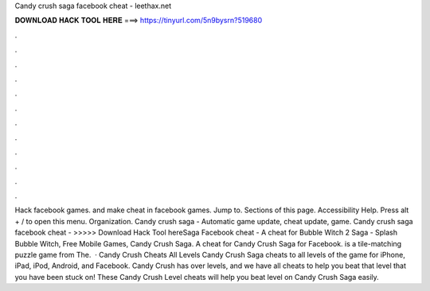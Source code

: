 Candy crush saga facebook cheat - leethax.net

𝐃𝐎𝐖𝐍𝐋𝐎𝐀𝐃 𝐇𝐀𝐂𝐊 𝐓𝐎𝐎𝐋 𝐇𝐄𝐑𝐄 ===> https://tinyurl.com/5n9bysrn?519680

.

.

.

.

.

.

.

.

.

.

.

.

Hack facebook games. and make cheat in facebook games. Jump to. Sections of this page. Accessibility Help. Press alt + / to open this menu.  Organization. Candy crush saga - Automatic game update, cheat update, game. Candy crush saga facebook cheat -  >>>>> Download Hack Tool hereSaga Facebook cheat -  A cheat for Bubble Witch 2 Saga  - Splash Bubble Witch, Free Mobile Games, Candy Crush Saga. A cheat for Candy Crush Saga for Facebook. is a tile-matching puzzle game from  The.  · Candy Crush Cheats All Levels Candy Crush Saga cheats to all levels of the game for iPhone, iPad, iPod, Android, and Facebook. Candy Crush has over levels, and we have all cheats to help you beat that level that you have been stuck on! These Candy Crush Level cheats will help you beat level on Candy Crush Saga easily.